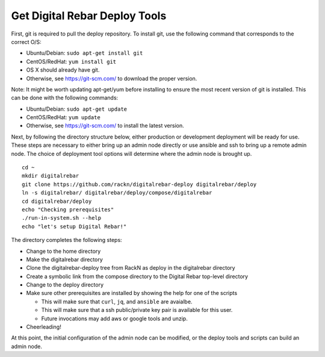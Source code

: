.. index::
  pair: Deploy Tools; Install

.. _initial_install_setup:

Get Digital Rebar Deploy Tools
==============================

First, git is required to pull the deploy repository.  To install git, use the following command that corresponds to the correct O/S:

* Ubuntu/Debian: ``sudo apt-get install git``
* CentOS/RedHat: ``yum install git``
* OS X should already have git.
* Otherwise, see https://git-scm.com/ to download the proper version.

Note: It might be worth updating apt-get/yum before installing to ensure the most recent version of git is installed. This can be done with the following commands:

* Ubuntu/Debian: ``sudo apt-get update``
* CentOS/RedHat: ``yum update``
* Otherwise, see https://git-scm.com/ to install the latest version.

Next, by following the directory structure below, either production or development deployment will be ready for use.  These
steps are necessary to either bring up an admin node directly or use ansible and ssh to bring up a remote admin node.
The choice of deployment tool options will determine where the admin node is brought up.

::

  cd ~
  mkdir digitalrebar
  git clone https://github.com/rackn/digitalrebar-deploy digitalrebar/deploy
  ln -s digitalrebar/ digitalrebar/deploy/compose/digitalrebar
  cd digitalrebar/deploy
  echo "Checking prerequisites"
  ./run-in-system.sh --help
  echo "let's setup Digital Rebar!"

The directory completes the following steps:

* Change to the home directory
* Make the digitalrebar directory
* Clone the digitalrebar-deploy tree from RackN as deploy in the digitalrebar directory
* Create a symbolic link from the compose directory to the Digital Rebar top-level directory
* Change to the deploy directory
* Make sure other prerequisites are installed by showing the help for one of the scripts

  * This will make sure that ``curl``, ``jq``, and ``ansible`` are avaialbe.
  * This will make sure that a ssh public/private key pair is available for this user.
  * Future invocations may add aws or google tools and unzip.

* Cheerleading!

At this point, the initial configuration of the admin node can be modified, or
the deploy tools and scripts can build an admin node.
